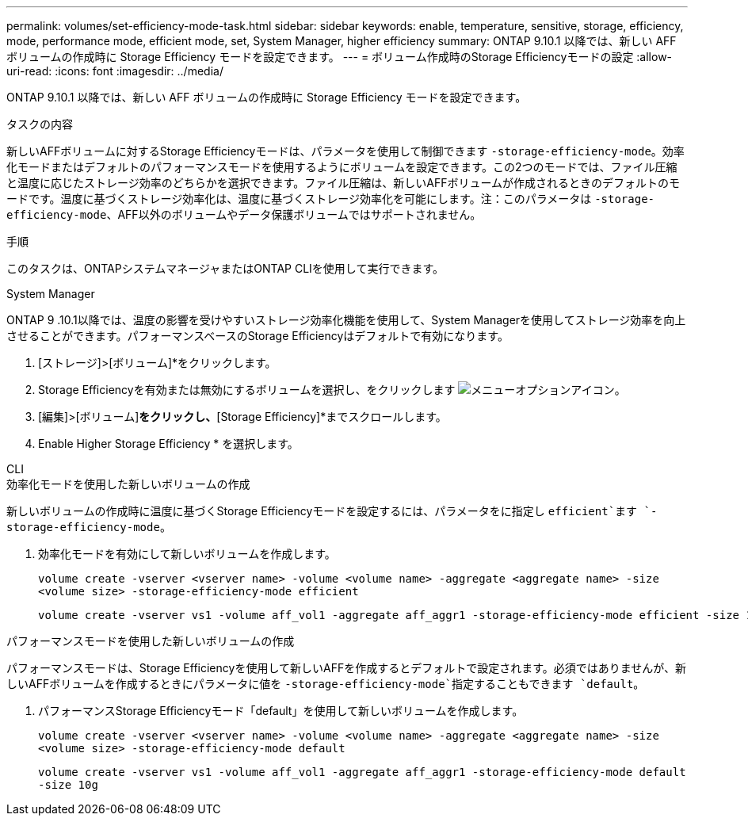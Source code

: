---
permalink: volumes/set-efficiency-mode-task.html 
sidebar: sidebar 
keywords: enable, temperature, sensitive, storage, efficiency, mode, performance mode, efficient mode, set, System Manager, higher efficiency 
summary: ONTAP 9.10.1 以降では、新しい AFF ボリュームの作成時に Storage Efficiency モードを設定できます。 
---
= ボリューム作成時のStorage Efficiencyモードの設定
:allow-uri-read: 
:icons: font
:imagesdir: ../media/


[role="lead"]
ONTAP 9.10.1 以降では、新しい AFF ボリュームの作成時に Storage Efficiency モードを設定できます。

.タスクの内容
新しいAFFボリュームに対するStorage Efficiencyモードは、パラメータを使用して制御できます `-storage-efficiency-mode`。効率化モードまたはデフォルトのパフォーマンスモードを使用するようにボリュームを設定できます。この2つのモードでは、ファイル圧縮と温度に応じたストレージ効率のどちらかを選択できます。ファイル圧縮は、新しいAFFボリュームが作成されるときのデフォルトのモードです。温度に基づくストレージ効率化は、温度に基づくストレージ効率化を可能にします。注：このパラメータは `-storage-efficiency-mode`、AFF以外のボリュームやデータ保護ボリュームではサポートされません。

.手順
このタスクは、ONTAPシステムマネージャまたはONTAP CLIを使用して実行できます。

[role="tabbed-block"]
====
.System Manager
--
ONTAP 9 .10.1以降では、温度の影響を受けやすいストレージ効率化機能を使用して、System Managerを使用してストレージ効率を向上させることができます。パフォーマンスベースのStorage Efficiencyはデフォルトで有効になります。

. [ストレージ]>[ボリューム]*をクリックします。
. Storage Efficiencyを有効または無効にするボリュームを選択し、をクリックします image:icon_kabob.gif["メニューオプションアイコン"]。
. [編集]>[ボリューム]*をクリックし、*[Storage Efficiency]*までスクロールします。
. Enable Higher Storage Efficiency * を選択します。


--
.CLI
--
.効率化モードを使用した新しいボリュームの作成
新しいボリュームの作成時に温度に基づくStorage Efficiencyモードを設定するには、パラメータをに指定し `efficient`ます `-storage-efficiency-mode`。

. 効率化モードを有効にして新しいボリュームを作成します。
+
`volume create -vserver <vserver name> -volume <volume name> -aggregate <aggregate name> -size <volume size> -storage-efficiency-mode efficient`

+
[listing]
----
volume create -vserver vs1 -volume aff_vol1 -aggregate aff_aggr1 -storage-efficiency-mode efficient -size 10g
----


.パフォーマンスモードを使用した新しいボリュームの作成
パフォーマンスモードは、Storage Efficiencyを使用して新しいAFFを作成するとデフォルトで設定されます。必須ではありませんが、新しいAFFボリュームを作成するときにパラメータに値を `-storage-efficiency-mode`指定することもできます `default`。

. パフォーマンスStorage Efficiencyモード「default」を使用して新しいボリュームを作成します。
+
`volume create -vserver <vserver name> -volume <volume name> -aggregate <aggregate name> -size <volume size> -storage-efficiency-mode default`

+
`volume create -vserver vs1 -volume aff_vol1 -aggregate aff_aggr1 -storage-efficiency-mode default -size 10g`



--
====